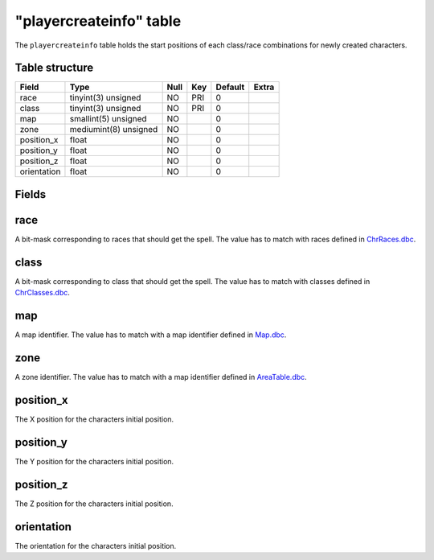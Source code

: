 .. _db-world-playercreateinfo:

========================
"playercreateinfo" table
========================

The ``playercreateinfo`` table holds the start positions of each
class/race combinations for newly created characters.

Table structure
---------------

+---------------+-------------------------+--------+-------+-----------+---------+
| Field         | Type                    | Null   | Key   | Default   | Extra   |
+===============+=========================+========+=======+===========+=========+
| race          | tinyint(3) unsigned     | NO     | PRI   | 0         |         |
+---------------+-------------------------+--------+-------+-----------+---------+
| class         | tinyint(3) unsigned     | NO     | PRI   | 0         |         |
+---------------+-------------------------+--------+-------+-----------+---------+
| map           | smallint(5) unsigned    | NO     |       | 0         |         |
+---------------+-------------------------+--------+-------+-----------+---------+
| zone          | mediumint(8) unsigned   | NO     |       | 0         |         |
+---------------+-------------------------+--------+-------+-----------+---------+
| position\_x   | float                   | NO     |       | 0         |         |
+---------------+-------------------------+--------+-------+-----------+---------+
| position\_y   | float                   | NO     |       | 0         |         |
+---------------+-------------------------+--------+-------+-----------+---------+
| position\_z   | float                   | NO     |       | 0         |         |
+---------------+-------------------------+--------+-------+-----------+---------+
| orientation   | float                   | NO     |       | 0         |         |
+---------------+-------------------------+--------+-------+-----------+---------+

Fields
------

race
----

A bit-mask corresponding to races that should get the spell. The value
has to match with races defined in
`ChrRaces.dbc <../dbc/ChrRaces.dbc>`__.

class
-----

A bit-mask corresponding to class that should get the spell. The value
has to match with classes defined in
`ChrClasses.dbc <../dbc/ChrClasses.dbc>`__.

map
---

A map identifier. The value has to match with a map identifier defined
in `Map.dbc <../dbc/Map.dbc>`__.

zone
----

A zone identifier. The value has to match with a map identifier defined
in `AreaTable.dbc <../dbc/AreaTable.dbc>`__.

position\_x
-----------

The X position for the characters initial position.

position\_y
-----------

The Y position for the characters initial position.

position\_z
-----------

The Z position for the characters initial position.

orientation
-----------

The orientation for the characters initial position.
